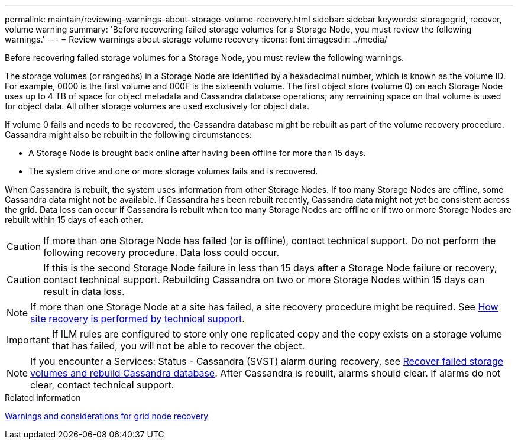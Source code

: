 ---
permalink: maintain/reviewing-warnings-about-storage-volume-recovery.html
sidebar: sidebar
keywords: storagegrid, recover, volume warning
summary: 'Before recovering failed storage volumes for a Storage Node, you must review the following warnings.'
---
= Review warnings about storage volume recovery
:icons: font
:imagesdir: ../media/

[.lead]
Before recovering failed storage volumes for a Storage Node, you must review the following warnings.

The storage volumes (or rangedbs) in a Storage Node are identified by a hexadecimal number, which is known as the volume ID. For example, 0000 is the first volume and 000F is the sixteenth volume. The first object store (volume 0) on each Storage Node uses up to 4 TB of space for object metadata and Cassandra database operations; any remaining space on that volume is used for object data. All other storage volumes are used exclusively for object data.

If volume 0 fails and needs to be recovered, the Cassandra database might be rebuilt as part of the volume recovery procedure. Cassandra might also be rebuilt in the following circumstances:

* A Storage Node is brought back online after having been offline for more than 15 days.
* The system drive and one or more storage volumes fails and is recovered.

When Cassandra is rebuilt, the system uses information from other Storage Nodes. If too many Storage Nodes are offline, some Cassandra data might not be available. If Cassandra has been rebuilt recently, Cassandra data might not yet be consistent across the grid. Data loss can occur if Cassandra is rebuilt when too many Storage Nodes are offline or if two or more Storage Nodes are rebuilt within 15 days of each other.

CAUTION: If more than one Storage Node has failed (or is offline), contact technical support. Do not perform the following recovery procedure. Data loss could occur.

CAUTION: If this is the second Storage Node failure in less than 15 days after a Storage Node failure or recovery, contact technical support. Rebuilding Cassandra on two or more Storage Nodes within 15 days can result in data loss.

NOTE: If more than one Storage Node at a site has failed, a site recovery procedure might be required. See link:how-site-recovery-is-performed-by-technical-support.html[How site recovery is performed by technical support].

IMPORTANT: If ILM rules are configured to store only one replicated copy and the copy exists on a storage volume that has failed, you will not be able to recover the object.

NOTE: If you encounter a Services: Status - Cassandra (SVST) alarm during recovery, see link:../maintain/recovering-failed-storage-volumes-and-rebuilding-cassandra-database.html[Recover failed storage volumes and rebuild Cassandra database]. After Cassandra is rebuilt, alarms should clear. If alarms do not clear, contact technical support.

.Related information

link:warnings-and-considerations-for-grid-node-recovery.html[Warnings and considerations for grid node recovery]
